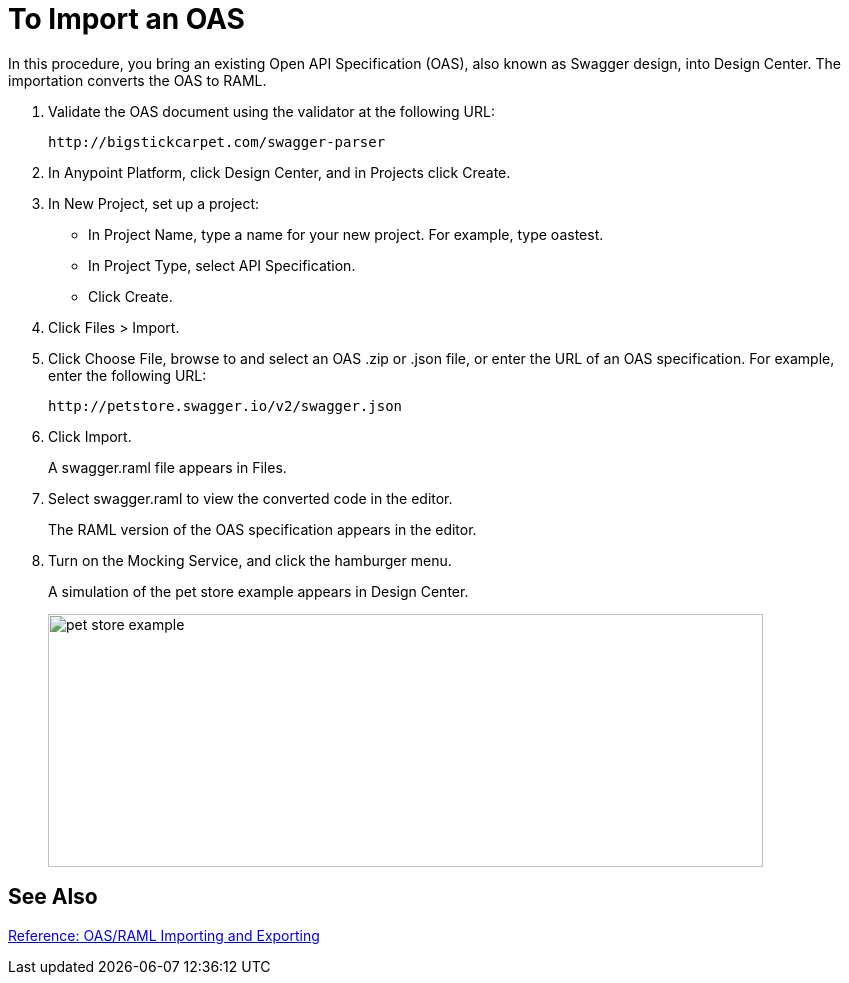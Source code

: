 = To Import an OAS

In this procedure, you bring an existing Open API Specification (OAS), also known as Swagger design, into Design Center. The importation converts the OAS to RAML.

. Validate the OAS document using the validator at the following URL:
+
`+http://bigstickcarpet.com/swagger-parser+`
+
. In Anypoint Platform, click Design Center, and in Projects click Create.
. In New Project, set up a project:
+
* In Project Name, type a name for your new project. For example, type oastest.
* In Project Type, select API Specification.
* Click Create. 
+
. Click Files > Import.
. Click Choose File, browse to and select an OAS .zip or .json file, or enter the URL of an OAS specification. For example, enter the following URL:
+
`+http://petstore.swagger.io/v2/swagger.json+`
. Click Import.
+
A swagger.raml file appears in Files.
+
. Select swagger.raml to view the converted code in the editor.
+
The RAML version of the OAS specification appears in the editor. 
+
. Turn on the Mocking Service, and click the hamburger menu.
+
A simulation of the pet store example appears in Design Center.
+
image::designer-oas.png[pet store example,height=253,width=715]

== See Also

link:/design-center/v/1.0/designing-api-reference[Reference: OAS/RAML Importing and Exporting]